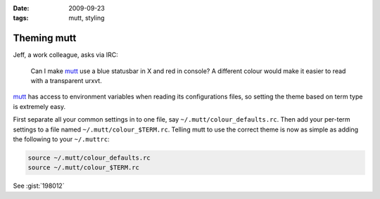 :date: 2009-09-23
:tags: mutt, styling

Theming mutt
============

Jeff, a work colleague, asks via IRC:

    Can I make mutt_ use a blue statusbar in X and red in console? A different
    colour would make it easier to read with a transparent urxvt.

mutt_ has access to environment variables when reading its configurations files,
so setting the theme based on term type is extremely easy.

First separate all your common settings in to one file, say
``~/.mutt/colour_defaults.rc``.  Then add your per-term settings to a file named
``~/.mutt/colour_$TERM.rc``.  Telling mutt to use the correct theme is now as
simple as adding the following to your ``~/.muttrc``:

.. code-block:: sh

    source ~/.mutt/colour_defaults.rc
    source ~/.mutt/colour_$TERM.rc

See :gist:`198012`

.. _mutt: http://www.mutt.org/

